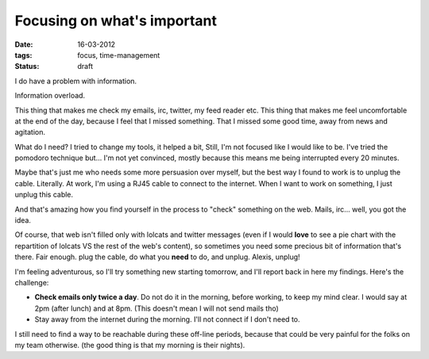 Focusing on what's important
############################

:date: 16-03-2012
:tags: focus, time-management
:status: draft

I do have a problem with information.

Information overload.

This thing that makes me check my emails, irc, twitter, my feed reader etc. 
This thing that makes me feel uncomfortable at the end of the day, because I 
feel that I missed something. That I missed some good time, away from news and
agitation.

What do I need? I tried to change my tools, it helped a bit, Still, I'm not
focused like I would like to be. I've tried the pomodoro technique but… I'm not
yet convinced, mostly because this means me being interrupted every 20 minutes.

Maybe that's just me who needs some more persuasion over myself, but the best
way I found to work is to unplug the cable. Literally. At work, I'm using a
RJ45 cable to connect to the internet. When I want to work on something,
I just unplug this cable.

And that's amazing how you find yourself in the process to "check"
something on the web. Mails, irc… well, you got the idea.

Of course, that web isn't filled only with lolcats and twitter messages
(even if I would **love** to see a pie chart with the repartition of lolcats
VS the rest of the web's content), so sometimes you need some precious bit of
information that's there. Fair enough. plug the cable, do what you **need** to
do, and unplug. Alexis, unplug!

I'm feeling adventurous, so I'll try something new starting tomorrow, and I'll
report back in here my findings. Here's the challenge:

* **Check emails only twice a day**. Do not do it in the morning, before
  working, to keep my mind clear. I would say at 2pm (after lunch) and at 8pm.
  (This doesn't mean I will not send mails tho)
* Stay away from the internet during the morning. I'll not connect if I don't
  need to.

I still need to find a way to be reachable during these off-line periods,
because that could be very painful for the folks on my team otherwise. (the
good thing is that my morning is their nights).

